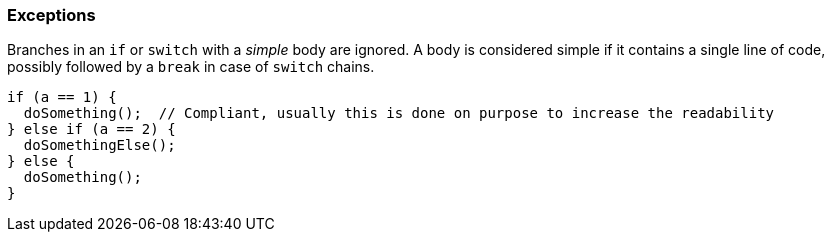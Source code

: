 === Exceptions

Branches in an `if` or `switch` with a _simple_ body are ignored. A body is considered simple if it contains a single line of code, possibly followed by a `break` in case of `switch` chains.

[source,cpp]
----
if (a == 1) {
  doSomething();  // Compliant, usually this is done on purpose to increase the readability
} else if (a == 2) {
  doSomethingElse();
} else {
  doSomething();
}
----